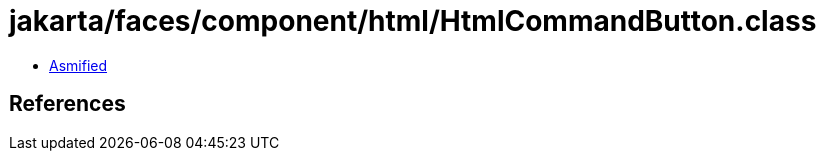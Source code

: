 = jakarta/faces/component/html/HtmlCommandButton.class

 - link:HtmlCommandButton-asmified.java[Asmified]

== References

